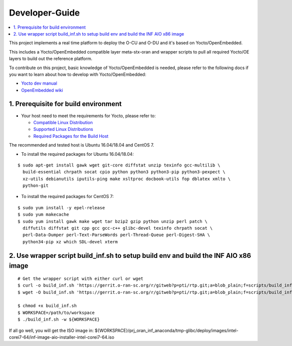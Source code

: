 .. This work is licensed under a Creative Commons Attribution 4.0 International License.
.. SPDX-License-Identifier: CC-BY-4.0
.. Copyright (C) 2019 Wind River Systems, Inc.

Developer-Guide
===============

.. contents::
   :depth: 3
   :local:


This project implements a real time platform to deploy the O-CU and O-DU and it's based on Yocto/OpenEmbedded.

This includes a Yocto/OpenEmbedded compatible layer meta-stx-oran and wrapper scripts
to pull all required Yocto/OE layers to build out the reference platform.

To contribute on this project, basic knowledge of Yocto/OpenEmbedded is needed, please refer to the following docs if you want to learn about how to develop with Yocto/OpenEmbedded:

- `Yocto dev manual`_
- `OpenEmbedded wiki`_

.. _`Yocto dev manual`: https://www.yoctoproject.org/docs/2.6.3/dev-manual/dev-manual.html
.. _`OpenEmbedded wiki`: http://www.openembedded.org/wiki/Main_Page



1. Prerequisite for build environment
-------------------------------------

* Your host need to meet the requirements for Yocto, please refer to:

  * `Compatible Linux Distribution`_
  * `Supported Linux Distributions`_
  * `Required Packages for the Build Host`_

The recommended and tested host is Ubuntu 16.04/18.04 and CentOS 7.

* To install the required packages for Ubuntu 16.04/18.04:

.. _`Compatible Linux Distribution`: https://www.yoctoproject.org/docs/2.6.3/brief-yoctoprojectqs/brief-yoctoprojectqs.html#brief-compatible-distro
.. _`Supported Linux Distributions`: https://www.yoctoproject.org/docs/2.6.3/ref-manual/ref-manual.html#detailed-supported-distros
.. _`Required Packages for the Build Host`: https://www.yoctoproject.org/docs/2.6.3/ref-manual/ref-manual.html#required-packages-for-the-build-host

::

  $ sudo apt-get install gawk wget git-core diffstat unzip texinfo gcc-multilib \
    build-essential chrpath socat cpio python python3 python3-pip python3-pexpect \
    xz-utils debianutils iputils-ping make xsltproc docbook-utils fop dblatex xmlto \
    python-git

* To install the required packages for CentOS 7:

::

  $ sudo yum install -y epel-release
  $ sudo yum makecache
  $ sudo yum install gawk make wget tar bzip2 gzip python unzip perl patch \
    diffutils diffstat git cpp gcc gcc-c++ glibc-devel texinfo chrpath socat \
    perl-Data-Dumper perl-Text-ParseWords perl-Thread-Queue perl-Digest-SHA \
    python34-pip xz which SDL-devel xterm

2. Use wrapper script build_inf.sh to setup build env and build the INF AIO x86 image
-------------------------------------------------------------------------------------

::

  # Get the wrapper script with either curl or wget
  $ curl -o build_inf.sh 'https://gerrit.o-ran-sc.org/r/gitweb?p=pti/rtp.git;a=blob_plain;f=scripts/build_inf.sh;hb=HEAD'
  $ wget -O build_inf.sh 'https://gerrit.o-ran-sc.org/r/gitweb?p=pti/rtp.git;a=blob_plain;f=scripts/build_inf.sh;hb=HEAD'

  $ chmod +x build_inf.sh
  $ WORKSPACE=/path/to/workspace
  $ ./build_inf.sh -w ${WORKSPACE}

If all go well, you will get the ISO image in:
${WORKSPACE}/prj_oran_inf_anaconda/tmp-glibc/deploy/images/intel-corei7-64/inf-image-aio-installer-intel-corei7-64.iso

